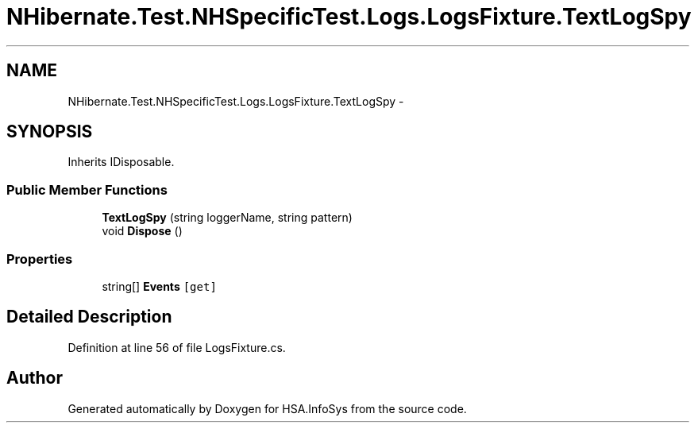 .TH "NHibernate.Test.NHSpecificTest.Logs.LogsFixture.TextLogSpy" 3 "Fri Jul 5 2013" "Version 1.0" "HSA.InfoSys" \" -*- nroff -*-
.ad l
.nh
.SH NAME
NHibernate.Test.NHSpecificTest.Logs.LogsFixture.TextLogSpy \- 
.SH SYNOPSIS
.br
.PP
.PP
Inherits IDisposable\&.
.SS "Public Member Functions"

.in +1c
.ti -1c
.RI "\fBTextLogSpy\fP (string loggerName, string pattern)"
.br
.ti -1c
.RI "void \fBDispose\fP ()"
.br
.in -1c
.SS "Properties"

.in +1c
.ti -1c
.RI "string[] \fBEvents\fP\fC [get]\fP"
.br
.in -1c
.SH "Detailed Description"
.PP 
Definition at line 56 of file LogsFixture\&.cs\&.

.SH "Author"
.PP 
Generated automatically by Doxygen for HSA\&.InfoSys from the source code\&.
